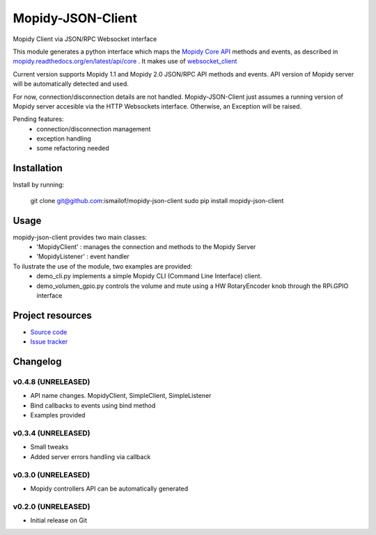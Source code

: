 ****************************
Mopidy-JSON-Client
****************************

Mopidy Client via JSON/RPC Websocket interface

This module generates a python interface which maps the `Mopidy Core API <https://mopidy.readthedocs.org/en/latest/api/core>`_ methods and events, as described in `mopidy.readthedocs.org/en/latest/api/core <https://mopidy.readthedocs.org/en/latest/api/core>`_ .
It makes use of `websocket_client <https://github.com/liris/websocket_client>`_

Current version supports Mopidy 1.1 and Mopidy 2.0 JSON/RPC API methods and events. API version of Mopidy server will be automatically detected and used.

For now, connection/disconnection details are not handled. Mopidy-JSON-Client just assumes a running version of Mopidy server accesible via the HTTP Websockets interface. Otherwise, an Exception will be raised.

Pending features:
  - connection/disconnection management
  - exception handling
  - some refactoring needed


Installation
============

Install by running:

    git clone git@github.com:ismailof/mopidy-json-client
    sudo pip install mopidy-json-client


Usage
=====

mopidy-json-client provides two main classes:
   - 'MopidyClient' : manages the connection and methods to the Mopidy Server
   - 'MopidyListener' : event handler

To ilustrate the use of the module, two examples are provided:
   - demo_cli.py implements a simple Mopidy CLI (Command Line Interface) client.
   - demo_volumen_gpio.py controls the volume and mute using a HW RotaryEncoder knob through the RPi.GPIO interface


Project resources
=================

- `Source code <https://github.com/ismailof/mopidy-json-client>`_
- `Issue tracker <https://github.com/ismailof/mopidy-json-client/issues>`_


Changelog
=========

v0.4.8 (UNRELEASED)
----------------------------------------
- API name changes. MopidyClient, SimpleClient, SimpleListener
- Bind callbacks to events using bind method
- Examples provided

v0.3.4 (UNRELEASED)
----------------------------------------
- Small tweaks
- Added server errors handling via callback

v0.3.0 (UNRELEASED)
----------------------------------------
- Mopidy controllers API can be automatically generated

v0.2.0 (UNRELEASED)
----------------------------------------
- Initial release on Git
